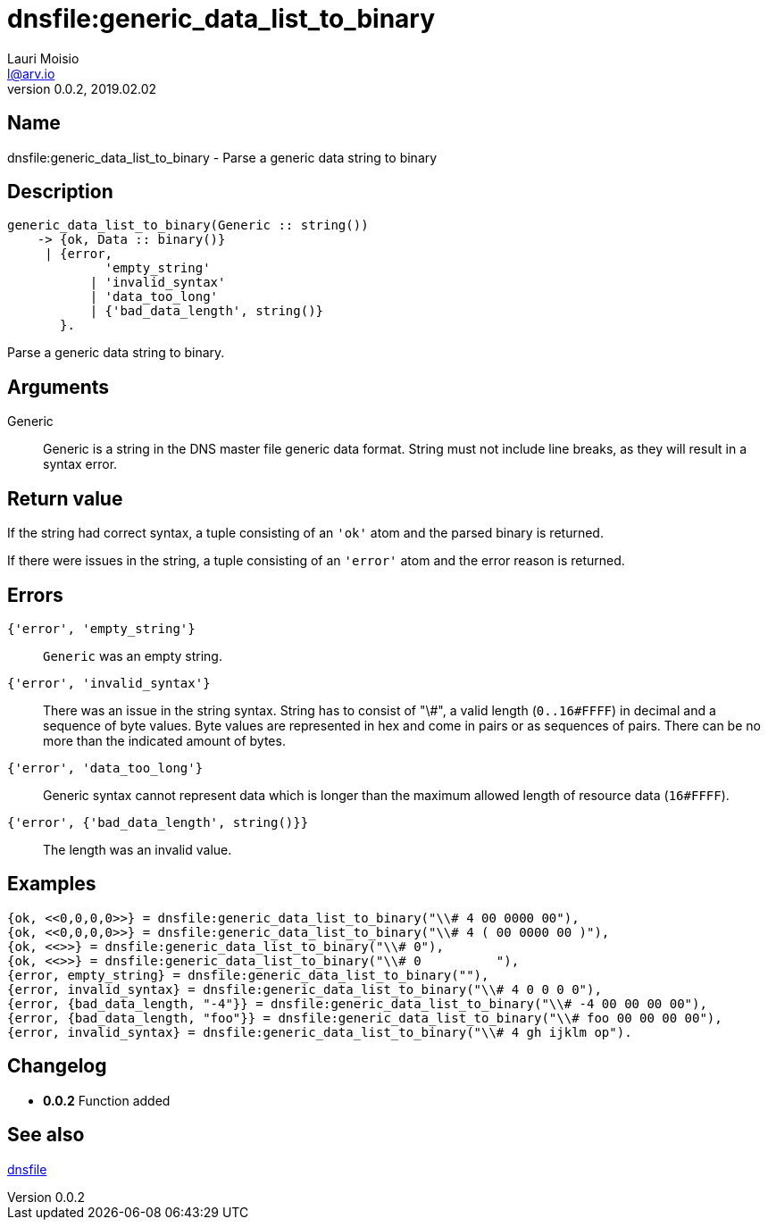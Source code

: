 = dnsfile:generic_data_list_to_binary
Lauri Moisio <l@arv.io>
Version 0.0.2, 2019.02.02
:ext-relative: {outfilesuffix}

== Name

dnsfile:generic_data_list_to_binary - Parse a generic data string to binary

== Description

[source,erlang]
----
generic_data_list_to_binary(Generic :: string())
    -> {ok, Data :: binary()}
     | {error,
             'empty_string'
           | 'invalid_syntax'
           | 'data_too_long'
           | {'bad_data_length', string()}
       }.
----

Parse a generic data string to binary.

== Arguments

Generic::

Generic is a string in the DNS master file generic data format. String must not include line breaks, as they will result in a syntax error.

== Return value

If the string had correct syntax, a tuple consisting of an `'ok'` atom and the parsed binary is returned.

If there were issues in the string, a tuple consisting of an `'error'` atom and the error reason is returned.

== Errors

`{'error', 'empty_string'}`::

`Generic` was an empty string.

`{'error', 'invalid_syntax'}`::

There was an issue in the string syntax. String has to consist of "\#", a valid length (`0..16#FFFF`) in decimal and a sequence of byte values. Byte values are represented in hex and come in pairs or as sequences of pairs. There can be no more than the indicated amount of bytes.

`{'error', 'data_too_long'}`::

Generic syntax cannot represent data which is longer than the maximum allowed length of resource data (`16#FFFF`).

`{'error', {'bad_data_length', string()}}`::

The length was an invalid value.

== Examples

[source,erlang]
----
{ok, <<0,0,0,0>>} = dnsfile:generic_data_list_to_binary("\\# 4 00 0000 00"),
{ok, <<0,0,0,0>>} = dnsfile:generic_data_list_to_binary("\\# 4 ( 00 0000 00 )"),
{ok, <<>>} = dnsfile:generic_data_list_to_binary("\\# 0"),
{ok, <<>>} = dnsfile:generic_data_list_to_binary("\\# 0          "),
{error, empty_string} = dnsfile:generic_data_list_to_binary(""),
{error, invalid_syntax} = dnsfile:generic_data_list_to_binary("\\# 4 0 0 0 0"),
{error, {bad_data_length, "-4"}} = dnsfile:generic_data_list_to_binary("\\# -4 00 00 00 00"),
{error, {bad_data_length, "foo"}} = dnsfile:generic_data_list_to_binary("\\# foo 00 00 00 00"),
{error, invalid_syntax} = dnsfile:generic_data_list_to_binary("\\# 4 gh ijklm op").
----

== Changelog

* *0.0.2* Function added

== See also

link:dnsfile{ext-relative}[dnsfile]
